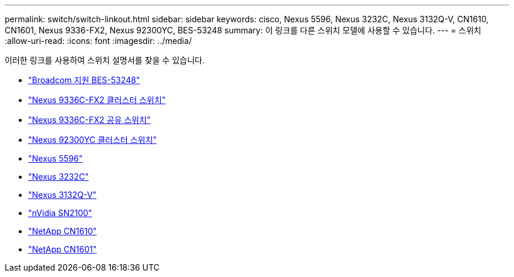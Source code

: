---
permalink: switch/switch-linkout.html 
sidebar: sidebar 
keywords: cisco, Nexus 5596, Nexus 3232C, Nexus 3132Q-V, CN1610, CN1601, Nexus 9336-FX2, Nexus 92300YC, BES-53248 
summary: 이 링크를 다른 스위치 모델에 사용할 수 있습니다. 
---
= 스위치
:allow-uri-read: 
:icons: font
:imagesdir: ../media/


[role="lead"]
이러한 링크를 사용하여 스위치 설명서를 찾을 수 있습니다.

* link:https://docs.netapp.com/us-en/ontap-systems-switches["Broadcom 지원 BES-53248"^]
* link:https://docs.netapp.com/us-en/ontap-systems-switches["Nexus 9336C-FX2 클러스터 스위치"^]
* link:https://docs.netapp.com/us-en/ontap-systems-switches["Nexus 9336C-FX2 공유 스위치"^]
* link:https://docs.netapp.com/us-en/ontap-systems-switches["Nexus 92300YC 클러스터 스위치"^]
* link:http://mysupport.netapp.com/documentation/productlibrary/index.html?productID=62371["Nexus 5596"^]
* link:https://docs.netapp.com/us-en/ontap-systems-switches["Nexus 3232C"^]
* link:https://docs.netapp.com/us-en/ontap-systems-switches["Nexus 3132Q-V"^]
* link:https://docs.netapp.com/us-en/ontap-systems-switches["nVidia SN2100"^]
* link:https://docs.netapp.com/us-en/ontap-systems-switches["NetApp CN1610"^]
* link:http://mysupport.netapp.com/documentation/productlibrary/index.html?productID=62371["NetApp CN1601"^]

